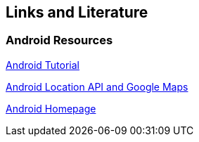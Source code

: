 == Links and Literature

=== Android Resources
		
http://www.vogella.com/tutorials/Android/article.html[Android Tutorial]

http://www.vogella.com/tutorials/AndroidLocationAPI/article.html[Android Location API and Google Maps]

http://code.google.com/intl/de-DE/android/[Android Homepage]

